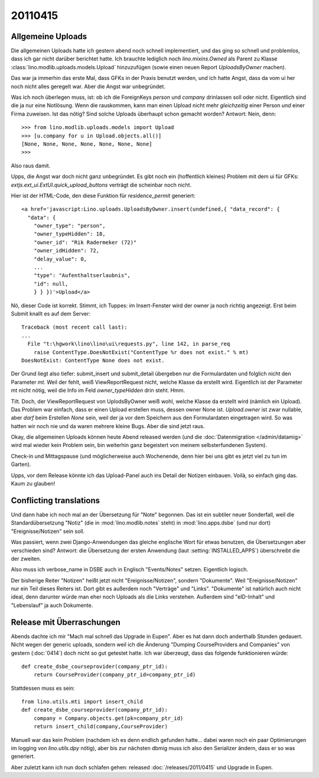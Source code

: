 20110415
========

Allgemeine Uploads
------------------

Die allgemeinen Uploads hatte ich gestern abend noch schnell
implementiert, und das ging so schnell und problemlos, dass ich 
gar nicht darüber berichtet hatte. 
Ich brauchte lediglich noch `lino.mixins.Owned` 
als Parent zu Klasse
:class:`lino.modlib.uploads.models.Upload` 
hinzuzufügen (sowie einen neuen Report `UploadsByOwner` machen).

Das war ja immerhin das erste Mal, dass GFKs in der Praxis benutzt werden, 
und ich hatte Angst, dass da vom ui her noch nicht alles geregelt war.
Aber die Angst war unbegründet.

Was ich noch überlegen muss, ist: ob ich die 
ForeignKeys `person` und `company` drinlassen soll oder nicht.
Eigentlich sind die ja nur eine Notlösung.
Wenn die rauskommen, kann man einen Upload nicht mehr *gleichzeitig* 
einer Person *und* einer Firma zuweisen.
Ist das nötig? Sind solche Uploads überhaupt schon gemacht worden?
Antwort: Nein, denn::

    >>> from lino.modlib.uploads.models import Upload
    >>> [u.company for u in Upload.objects.all()]
    [None, None, None, None, None, None, None]
    >>>

Also raus damit. 



Upps, die Angst war doch nicht ganz unbegründet.
Es gibt noch ein (hoffentlich kleines) Problem mit dem ui für GFKs: 
`extjs.ext_ui.ExtUI.quick_upload_buttons` verträgt 
die scheinbar noch nicht.

Hier ist der HTML-Code, den diese Funktion für `residence_permit` generiert::

  <a href='javascript:Lino.uploads.UploadsByOwner.insert(undefined,{ "data_record": { 
    "data": { 
      "owner_type": "person", 
      "owner_typeHidden": 18, 
      "owner_id": "Rik Radermeker (72)" 
      "owner_idHidden": 72, 
      "delay_value": 0, 
      ...
      "type": "Aufenthaltserlaubnis", 
      "id": null, 
      } } })'>Upload</a>
      
Nö, dieser Code ist korrekt. Stimmt, ich Tuppes: im Insert-Fenster wird der owner 
ja noch richtig angezeigt. Erst beim Submit knallt es auf dem Server::

  Traceback (most recent call last):
  ...
    File "t:\hgwork\lino\lino\ui\requests.py", line 142, in parse_req
      raise ContentType.DoesNotExist("ContentType %r does not exist." % mt)
  DoesNotExist: ContentType None does not exist.

Der Grund liegt also tiefer: submit_insert und submit_detail übergeben nur die 
Formulardaten und folglich nicht den Parameter `mt`. Weil der fehlt, weiß
ViewReportRequest nicht, welche Klasse da erstellt wird.
Eigentlich ist der Parameter mt nicht nötig, weil die Info im Feld 
`owner_typeHidden` drin steht. 
Hmm.

Tilt. Doch, der ViewReportRequest von UplodsByOwner weiß wohl, 
welche Klasse da erstellt wird (nämlich ein Upload). 
Das Problem war einfach, dass er einen Upload erstellen muss, 
dessen owner None ist. 
`Upload.owner` ist zwar nullable, aber *darf* beim Erstellen `None` sein, 
weil der ja vor dem Speichern aus den Formulardaten eingetragen wird.
So was hatten wir noch nie und da waren 
mehrere kleine Bugs. Aber die sind jetzt raus.

Okay, die allgemeinen Uploads können heute Abend released 
werden (und die :doc:`Datenmigration </admin/datamig>` wird mal wieder kein Problem sein, 
bin weiterhin ganz begeistert von meinem selbsterfundenen System).

Check-in und Mittagspause (und möglicherweise auch Wochenende, denn hier 
bei uns gibt es jetzt viel zu tun im Garten).

Upps, vor dem Release könnte ich das Upload-Panel auch ins 
Detail der Notizen einbauen. Voilà, so einfach ging das. 
Kaum zu glauben!

Conflicting translations
------------------------

Und dann habe ich noch mal an der Übersetzung für "Note" begonnen. 
Das ist ein subtiler neuer Sonderfall, 
weil die Standardübersetzung "Notiz" (die in :mod:`lino.modlib.notes` steht) 
in :mod:`lino.apps.dsbe` (und nur dort) "Ereignisse/Notizen" sein soll.

Was passiert, wenn zwei Django-Anwendungen das gleiche englische Wort 
für etwas benutzen, die Übersetzungen aber verschieden sind?
Antwort: die Übersetzung der ersten Anwendung (laut :setting:`INSTALLED_APPS`) 
überschreibt die der zweiten.

Also muss ich verbose_name in DSBE auch in Englisch "Events/Notes" setzen.
Eigentlich logisch.

Der bisherige Reiter "Notizen" heißt jetzt nicht "Ereignisse/Notizen", sondern "Dokumente". 
Weil "Ereignisse/Notizen" nur ein Teil dieses Reiters ist.
Dort gibt es außerdem noch "Verträge" und "Links".
"Dokumente" ist natürlich auch nicht ideal, denn darunter würde man eher 
noch Uploads als die Links verstehen.
Außerdem sind "eID-Inhalt" und "Lebenslauf" ja auch Dokumente.


Release mit Überraschungen
--------------------------

Abends dachte ich mir "Mach mal schnell das Upgrade in Eupen".
Aber es hat dann doch anderthalb Stunden gedauert.
Nicht wegen der generic uploads, sondern weil ich die Änderung
"Dumping CourseProviders and Companies" von gestern (:doc:`0414`)
doch nicht so gut getestet hatte.
Ich war überzeugt, dass das folgende funktionieren würde::

  def create_dsbe_courseprovider(company_ptr_id):
      return CourseProvider(company_ptr_id=company_ptr_id)
      
Stattdessen muss es sein::      
      
  from lino.utils.mti import insert_child
  def create_dsbe_courseprovider(company_ptr_id):
      company = Company.objects.get(pk=company_ptr_id)
      return insert_child(company,CourseProvider)

Manuell war das kein Problem 
(nachdem ich es denn endlich gefunden hatte... 
dabei waren noch ein paar Optimierungen im logging von `lino.utils.dpy` nötig), 
aber bis zur nächsten dbmig muss ich 
also den Serializer ändern, dass er so was generiert.

Aber zuletzt kann ich nun doch schlafen gehen: 
released :doc:`/releases/2011/0415` und Upgrade in Eupen.

